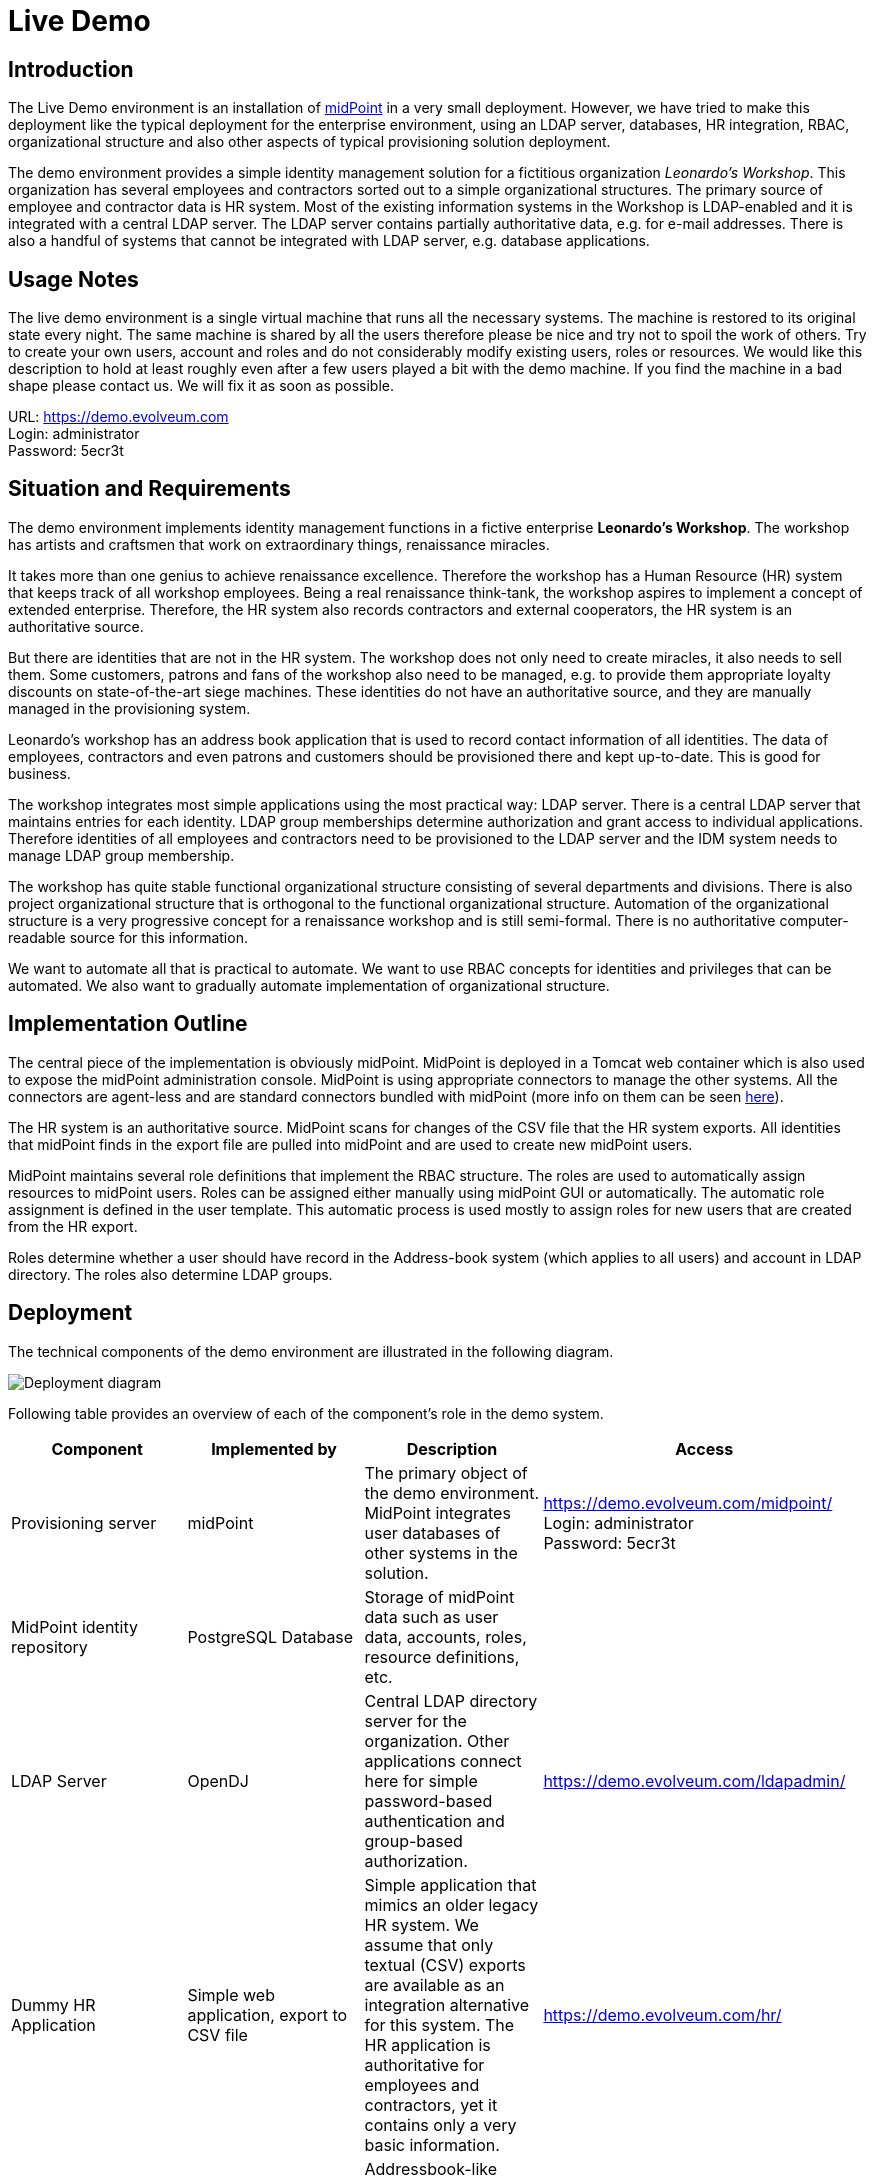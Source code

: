 = Live Demo
:page-wiki-name: Live Demo
:page-wiki-id: 7667745
:page-wiki-metadata-create-user: semancik
:page-wiki-metadata-create-date: 2013-02-19T17:37:31.548+01:00
:page-wiki-metadata-modify-user: semancik
:page-wiki-metadata-modify-date: 2020-12-11T17:54:10.158+01:00
:page-toc: top
:toclevels: 4

== Introduction

The Live Demo environment is an installation of link:https://evolveum.com/midpoint[midPoint] in a very small deployment.
However, we have tried to make this deployment like the typical deployment for the enterprise environment, using an LDAP server, databases, HR integration, RBAC, organizational structure and also other aspects of typical provisioning solution deployment.

The demo environment provides a simple identity management solution for a fictitious organization _Leonardo's Workshop_.
This organization has several employees and contractors sorted out to a simple organizational structures.
The primary source of employee and contractor data is HR system.
Most of the existing information systems in the Workshop is LDAP-enabled and it is integrated with a central LDAP server.
The LDAP server contains partially authoritative data, e.g. for e-mail addresses.
There is also a handful of systems that cannot be integrated with LDAP server, e.g. database applications.

== Usage Notes

The live demo environment is a single virtual machine that runs all the necessary systems.
The machine is restored to its original state every night.
The same machine is shared by all the users therefore please be nice and try not to spoil the work of others.
Try to create your own users, account and roles and do not considerably modify existing users, roles or resources.
We would like this description to hold at least roughly even after a few users played a bit with the demo machine.
If you find the machine in a bad shape please contact us.
We will fix it as soon as possible.

URL: link:https://demo.evolveum.com[https://demo.evolveum.com] +
Login: administrator +
Password: 5ecr3t

== Situation and Requirements

The demo environment implements identity management functions in a fictive enterprise *Leonardo's Workshop*. The workshop has artists and craftsmen that work on extraordinary things, renaissance miracles.

It takes more than one genius to achieve renaissance excellence.
Therefore the workshop has a Human Resource (HR) system that keeps track of all workshop employees.
Being a real renaissance think-tank, the workshop aspires to implement a concept of extended enterprise.
Therefore, the HR system also records contractors and external cooperators, the HR system is an authoritative source.

But there are identities that are not in the HR system.
The workshop does not only need to create miracles, it also needs to sell them.
Some customers, patrons and fans of the workshop also need to be managed, e.g. to provide them appropriate loyalty discounts on state-of-the-art siege machines.
These identities do not have an authoritative source, and they are manually managed in the provisioning system.

Leonardo's workshop has an address book application that is used to record contact information of all identities.
The data of employees, contractors and even patrons and customers should be provisioned there and kept up-to-date.
This is good for business.

The workshop integrates most simple applications using the most practical way: LDAP server.
There is a central LDAP server that maintains entries for each identity.
LDAP group memberships determine authorization and grant access to individual applications.
Therefore identities of all employees and contractors need to be provisioned to the LDAP server and the IDM system needs to manage LDAP group membership.

The workshop has quite stable functional organizational structure consisting of several departments and divisions.
There is also project organizational structure that is orthogonal to the functional organizational structure.
Automation of the organizational structure is a very progressive concept for a renaissance workshop and is still semi-formal.
There is no authoritative computer-readable source for this information.

We want to automate all that is practical to automate.
We want to use RBAC concepts for identities and privileges that can be automated.
We also want to gradually automate implementation of organizational structure.

== Implementation Outline

The central piece of the implementation is obviously midPoint.
MidPoint is deployed in a Tomcat web container which is also used to expose the midPoint administration console.
MidPoint is using appropriate connectors to manage the other systems.
All the connectors are agent-less and are standard connectors bundled with midPoint (more info on them can be seen xref:/connectors/connectors/[here]).

The HR system is an authoritative source.
MidPoint scans for changes of the CSV file that the HR system exports.
All identities that midPoint finds in the export file are pulled into midPoint and are used to create new midPoint users.

MidPoint maintains several role definitions that implement the RBAC structure.
The roles are used to automatically assign resources to midPoint users.
Roles can be assigned either manually using midPoint GUI or automatically.
The automatic role assignment is defined in the user template.
This automatic process is used mostly to assign roles for new users that are created from the HR export.

Roles determine whether a user should have record in the Address-book system (which applies to all users) and account in LDAP directory.
The roles also determine LDAP groups.

== Deployment

The technical components of the demo environment are illustrated in the following diagram.

image::deployment.png[Deployment diagram]

Following table provides an overview of each of the component's role in the demo system.

|===
| Component | Implemented by | Description | Access

| Provisioning server
| midPoint
| The primary object of the demo environment.
MidPoint integrates user databases of other systems in the solution.
| link:https://demo.evolveum.com/midpoint/[https://demo.evolveum.com/midpoint/] +
Login: administrator +
Password: 5ecr3t


| MidPoint identity repository
| PostgreSQL Database
| Storage of midPoint data such as user data, accounts, roles, resource definitions, etc.
|


| LDAP Server
| OpenDJ
| Central LDAP directory server for the organization.
Other applications connect here for simple password-based authentication and group-based authorization.
| link:https://demo.evolveum.com/ldapadmin/[https://demo.evolveum.com/ldapadmin/]


| Dummy HR Application
| Simple web application, export to CSV file
| Simple application that mimics an older legacy HR system.
We assume that only textual (CSV) exports are available as an integration alternative for this system.
The HR application is authoritative for employees and contractors, yet it contains only a very basic information.
| link:https://demo.evolveum.com/hr/[https://demo.evolveum.com/hr/]


| Dummy Addressbook Application
| Simple web application, table in PostgreSQL
| Addressbook-like database application that stores the data in PostgreSQL table.
We want all users in the system to be present in the address book and have a basic access there.
We want everybody to know the e-mail address and phone number of everybody else.
This helps cooperation in our renaissance workshop.
The application is not authoritative for anything.
It just reflects the information available from other sources.
| link:https://demo.evolveum.com/addressbook/[https://demo.evolveum.com/addressbook/] +
Username: leonardo +
Password: 5ecr3t


| Java Web Container
| Apache Tomcat
| Tomcat is a simple and lightweight Java web container that is used to host midPoint and some other small applications.
It provides Java environment for midPoint.
|


| Web Server
| Apache HTTP server
| Apache provides a configuration flexibility that tomcat does not have.
Apache acts as a reverse proxy for Tomcat which results in "publishing" midPoint on a public HTTP or HTTPS port.
It is also frequently used to unify several applications into the same URL namespace, limit access, secure with SSL, etc.
|


| Engineering library
| Apache HTTP server
| A fictive application that is supposed to hold a library of books available only to some users.
It is connected to LDAP server for authentication and basic authorization which is implemented using Apache HTTP server with LDAP modules.
The library is only accessing to the members of LDAP group `library`.
| link:https://demo.evolveum.com/library/[https://demo.evolveum.com/library/] +
Username: leonardo +
Password: 5ecr3t

|===

The demo configuration is available directly in the demo midPoint instance (menu Configuration / Repository Objects / All objects).
However, the most important files are also maintained in our source code repository from where they may also be downloaded (use git client or a regular web downloader):

link:https://github.com/Evolveum/midpoint-samples/tree/master/samples/demo[https://github.com/Evolveum/midpoint-samples/tree/master/samples/demo]

== Walkthrough

This section provides several simple scenarios that demonstrate basic midPoint features.
These scenarios are by no means comprehensive, quite the contrary.
They were chosen for simplicity.
Once you get the right feel about how midPoint works feel free to alternate the scenarios and experiment.

The scenarios focus on midPoint features and they provide only a very little information about the implementation.
The implementation details are described and explained in the next chapter.

[TIP]
.The demo environment is shared
====
Please keep in mind that the demo application is shared among many users.
Therefore please be nice to others.
This walkthrough will instruct you to create your own user.
Please do that and try to make vast majority of your experiments using this user.
Use something unique for username to avoid clashes with other users such as your name or name of your favorite character.
Please feel free to have a look around as wide and deep as you wish.
It may be especially helpful to have a look the pre-created users `leonardo`, `donatello`, `michelangelo and``raphael`. They have a description that describes their purpose in the demo.
But please do not modify the users, resources, roles and org.
units that you have not created yourself.

====

=== Login

. Login to midPoint console (link:https://demo.evolveum.com[https://demo.evolveum.com], login: administrator password: 5ecr3t)

=== Have a Look Around

. Navigate to the _Users / All users_ menu.
Look at users in midPoint.
Some of these were created in by the HR feed, others were created manually in IDM.

. Open user `leonardo`. You can see:.. User profile is listed on the _Basic_ tab.
These are attributes of the user that are stored in midPoint internal repository.

.. Next two tabs are dedicated to _Projections_ and _Assignments_. While these may seem to be the same there is a subtle difference: assignments define what user *should have*, projections describe what user currently *has*. The difference is crucial for handling inconsistencies, policy violations and various system failures.
(see xref:/midpoint/reference/roles-policies/assignment/assigning-vs-linking/[Assigning vs Linking] page for details).

.. Switch  to _Projections_ tab.
Click on any of user accounts to expand it.
You can see account attributes.
These are *not* stored in midPoint, they are freshly fetched from the resource.
You can edit and change user attributes (e.g. telephoneNumber) by filling an appropriate field and pressing button "Save" at the bottom of the page.

. Navigate to _Roles / All roles_ menu.
List of roles should appear.

. Navigate to the _Resources / All resources_ menu.
List of resource should appear.
These are the source and target system that midPoint connects to... Click on any of the resources.
Resource details should be displayed.

.. Click on `Test Connection` button.
This check whether the resource has a valid definition and that midPoint can connect to the resource.


. Look to the _Configuration_ section in menu.
This is used to modify midPoint configuration... Perhaps the most important part of configuration is _Repository Objects / All objects_ submenu.
This page is used to manipulate midPoint configuration and data in XML form.
Feel free to have a look around and open any object.
But do not change anything (yet).
This method of configuration is somewhat rough and needs some time to get used to and some skills.
But bear with us please.
We are gradually creating more convenient configuration pages to make midPoint configuration easier.

=== Create user in HR

. Create new user in the HR application and create new export file... Go to the dummy HR application by following URL link:https://demo.evolveum.com/hr[https://demo.evolveum.com/hr].

.. Click "Register user", fill out the details.
Choose "FTE" as employee type (you can try different types later).
Submit the form.

.. Click "Export users to CSV file" button (click this button every time some change is made).
This creates new export file in `/var/opt/hr/export.csv`.


. The export file should be picked up by midpoint in few seconds.
MidPoint determines that the HR "account" is new and that it should create new user.
The user appears in the list of users.
If opened the user is almost fully initialized.
However, the process the actions that took place behind the scenes are somehow complex:.. MidPoint detected a new account on HR resource.
MidPoint tries to match the new account to an existing user using xref:/midpoint/reference/synchronization/correlation-and-confirmation-expressions/[correlation expression].
It fails and therefore determines that the xref:/midpoint/reference/synchronization/situations/[situation] of the account is `unmatched`.

.. HR resource is configured as authoritative.
The configuration says that for each `unmatched` account a new midPoint user should be created (this is called "reaction"). Therefore midPoint tries to create a user.

.. MidPoint cannot create just any user.
The new user needs to be initialized with the data from the account that caused all this in the first place.
Therefore xref:/midpoint/reference/expressions/mappings/inbound-mapping/[inbound mappings] are used to initialize the new user.
This sets username, given name, family name and other user attributes.

.. xref:/midpoint/reference/expressions/object-template/[User template] processing takes place now.
User template is processed every time user is created or modified.
User template completes the user by computing full name from given name and family name.

.. xref:/midpoint/reference/expressions/object-template/[User template] also determines which roles to assign to the new user.
It does so by checking the value of `subtype` user property.
This in turn comes from the HR system and was synchronized to user using xref:/midpoint/reference/expressions/mappings/inbound-mapping/[inbound mapping] from the HR account.
This assigns a `Full Time Employee` or `Contractor` role to the user.
Automatically.

.. User is now fully initialized and it is created.

.. As the created user has role assignments the resources associated with the roles gets provisioned.
That will be explained later.

.. All of that happens automatically in less than a second.
This is the ordinary workflow mostly ensured via a careful configuration of midPoints resources.
More details how is it done you will find in _Implementation Details_ section (subsection _Resource Setup_) of this manual.


. Check that the new user has appropriate roles and accounts... The user should have _Full Time Employee_ role if you have chosen a `FTE` type in the HR application, and _HR Feed_ resource assigned.
Check that by opening user details and switching to _Assignments_ tab.

.. User has 3 projections (read this as accounts or user records) in resources_. _All are visible on _Projections_ tab.
Full_ Time Employee_ role gives him access to LDAP server and Address-book application.
_HR Feed_ resouce assignment ensures user's projection in _HR Feed_ resource (this assignment is somehow technical, but enables clear view of where the user is projected)

.. Check if a matching account was created in the Address-book application by accessing it at link:https://demo.evolveum.com/addressbook/[https://demo.evolveum.com/addressbook/]. You need the user's password to log into the Addressbook application; the users created from HR system have generated password, so you may postpone this until you change user's password (see below).

.. Check if the matching LDAP entry was really created for the user.
You may use LDAP administration web application that is accessible at link:https://demo.evolveum.com/ldapadmin/[https://demo.evolveum.com/ldapadmin/].

=== Change User Password

. Open the details of the user that you have created in the previous step (in midPoint).

. Navigate to _Password_ section at the bottom of the user _Basics_ tab.

. Click on a _Change_ button next to the password value field.
Additional fields will appear.

. Supply and confirm new value of the user password.
The password should contain only letters and  numbers, its length must  be  between 5 and 12 characters and must contain at least one and no more than five digits to pass through system.
See link:#passwords[password policy] section for more info.

. Click Save.
The password should be changed in midPoint and also for the accounts.
It means all accounts should have same password.
This is what happens:.. Usual user recomputation takes place (user template, inbound, roles, outbound).
But as only the password was changed then only the password is recomputed.

.. Both Address-book and LDAP resource has outbound mapping for password.
The mappings will be applied and the change of user password will be propagated to the resources.

.. Password for both LDAP and Addressbook accounts are changed.

.. If you want to keep distinct passwords among accounts, change them on accounts only (and do not in user).
A way of changing account password only is very similar.
Open users  account (e.g. on  Addresbook  resource).
Click on small _Show empty fields_ text in _Password_ section of the  account and fill the appropriate fields.
Click Save button.


. Check that the password was changed.. Try to access Addressbook application at link:https://demo.evolveum.com/addressbook/[https://demo.evolveum.com/addressbook/]. The password field is displayed in a cleartext for clarity.

.. Access the LDAP administration tool at link:http://demo.evolveum.com/ldapadmin/[http://demo.evolveum.com/ldapadmin/]. Find the account that belongs to your used.
The account details form has a _Check_ button next to the password field.
This can be used to check if the password was changed.

[TIP]
====
As soon as you insert new password for user in midPoint, the password in LDAP is overridden because midPoint is set as master for password attribute in LDAP.
*Do not forget to refresh php LDAP admin after any change.*
====

=== RBAC

. Navigate to the _Roles_ / All roles menu and examine the list of roles.
Their description should be helpful.

. The `Full Time Employee` and `Contractor` roles are assigned automatically using a user template.
The user that was created in the previous steps should have one of them already.
Therefore there will not be much fun with this user any more ...

. Create a new user without any account or role.
(E.g. via HR app and set EmpType to PTE - Part time employee)

. Open the user's detail.
Go to _Assigments_ tab and click on _Role_ button to filter just roles assigned to the  user.
The list should be empty.

. Assign one of the roles to the user by clicking on the _New Assignment_ button (green button just below the empty list).
Choose a role (e.g. `Full Time Employee` again), click _Add button. _Then click _Save_ button at  the  bottom.

. The role is now assigned.
All the accounts that the role specified should be provisioned automatically.
You can check that by opening a user and looking into _Projections_ section.
What you see there are account shadows (see xref:/midpoint/reference/resources/shadow/[here]). They persist even in case a resource is down.
Then you can verify on the resource, that an account exist there.
If you check LDAP server (link:https://demo.evolveum.com/ldapadmin/[https://demo.evolveum.com/ldapadmin/]), you may need press refresh button to see up to date changes.

. Go to _Assignments_ tab.
Unassign the role by clicking the checkbox next to the role name, clicking the _Unassign_ button (the minus icon) and then clicking _Save_.

. If user has no role all the accounts created by the role should be gone.

=== Governance

Following scenario demonstrates governance over the requests to assign _Patron_ role to users.
Requests are approved in the *workflow*.

. Navigate to _Request a role _menu in _Self service _section of the main menu.
_All roles view_ tab is opened.

. In _Requesting for_ field choose `michelangelo` as target user and add the_ Patron _role to your shopping cart.


. Go to the shopping cart.
Submit the request.

. Check that workflow task has been started on the background.
Navigate to _Cases / All cases_ menu in _Administration_ section.
Open the case named _Assigning role Patron to user michelangelo_ , to visualize whole approval workflow.
Switch to W_orkitems_ tab.
Here you can see actual approval stage (Manager).
It is first of two approval stages (1/2).


. Open the approval stage.
Click _Approve_ button to approve the request.

. Wait few seconds and open the case again.
You can see, that approval process moved to stage 2 - approval by Council of Patrons.
Switch to _Workitems_ tab.

. Open one of the workitems (approval by `francis` or by `borgia`) and approve it.

. After approving the final stage of the workflow, wait few moments and then visit `michelangelo` user profile to see that the Patron role has been assigned.

Even such marvelous organization like Leonardo's Workshop needs some extra security.
From time to time, auditors from respected Council of Patrons need to review all existing user-role assignments as experience shows that users tend to cumulate privileges over time.
The review process is started by midPoint feature called *Access Certification*.

. Navigate to Certification - Campaign definition menu and click the Create campaign button next to Certify user-role assignments campaign.

. After new campaign is created, click the Show campaign button.

. New campaign instance is created and to start the approval process, you need to to click the Start campaign button.

. Logout from midPoint and login under user borgia/5ecr3t - one of the campaign reviewers.

. Navigate to Certification menu and make your review decision. Keep in mind that revoking the role will lead to user loosing the role and possibly being deleted from the target system.

. Each campaign has predefined timeframe which can only be shorten manually by campaign administrator (by closing the stage).
Before the stage is closed, reviewers can still change their mind about their approval action.
Only the very last choice is accounted.

. Logout from midPoint and login as administrator.
You can review campaign in _Certifications / Campaigns_ menu_._

=== Create person in LDAP

When you create a person in LDAP, midPoint will soon realize such an action.
LDAP writes every change in its entries into the external change log (ECL).
ECL is LDAP subtree with base DN of cn=changelog.
MidPoint checks this subtree for changes permanently.
After a change is caught, the correlation rules from synchronization section of a resource configuration will take part (see link:#ldap-directory-server[LDAP directory server] section for more details).
The situation is recognized as unmatched and action addUser is invoked.
So a new midPoint user aligned with a default user template is effected.
According to schemaHandling section the name of a newly created midPoint user match the uid attribute of a LDAP person.

To create a new person navigate yourself into link:http://demo.evolveum.com/ldapadmin/[ldapadmin] application:

1. In ou=People branch select Create new entry here - click Default - select inetOrgPerson object class - Proceed

2. At least fill values (examples in brackets are not compulsory) cn (Testcn), sn (Testsn), givenName (Testgivenname) and User Name - uid (testuid).

3. At the top select RDN - User Name(uid) - at the bottom press Create Object - Commit

4. User uid=testuid should be created in ou=People branch and also in midpoint.

At the same time when a new midPoint user is created, an LDAP account that started this action is deleted.
This synchronization behavior is conditional and it depends on midPoint global settings.
It is assignmentPolicyEnforcement option that can be set in System Configuration object (choose Configuration from the midPoint menu bar and then System Configuration from the List objects).
More info on assignment policies is xref:/midpoint/reference/synchronization/projection-policy/[here].

Please, take into consideration that matter with change log checking is not so simple.
Your LDAP server has to be configured in proper way.
We usually use OpenDJ and you will find xref:/connectors/resources/ldap/opendj/#enabling-external-changelog[here] how to configure it for external change log availability.

=== Attribute synchronization

Midpoint is synchronizing attributes between user and the accounts.
Part of this was obvious when a user was created from the HR record.
Some user attributes were synchronized into midPoint.
This scenario demonstrates a slightly more complex synchronization.

. In midPoint, select a user that has an LDAP and Addressbook account.
Open user details.

. Click on the _Show empty fields_ link below the user properties.
Fill in the telephone number.
Click Save.

. The telephone number should be propagated to the LDAP and addressbook resource.
Check it directly within LDAP and addresbook.

. The propagation of a telephone number is bi-directional.
Try to change the telephone number directly in the LDAP directory (using link:https://demo.evolveum.com/ldapadmin/[https://demo.evolveum.com/ldapadmin/])

. After few seconds the change should be propagated to the user in midPoint.
Check that in a user details page.

. The change is also propagated to the Addressbook application.
Check that the telephone number was also changed.

*Do not forget to refresh LDAP after any change.*

=== Organizational Structure

. Have a look at organizational structure... Navigate to _Org. structure / Organization tree_.

.. Expand the individual nodes of functional organizational structure tree to have some idea about the divisions and section of Leonardo's Workshop.

.. Note that there are two types of organizational structure:*** Hierarchical _functional_ organizational structure named _Leonardo's Workshop_

*** Flat _project_ organizational structure named _Projects_


. Assign user to an organizational unit.. Navigate to _Users / All users_ menu and open user details.
Switch to the _Assignments _tab.

.. Click _New Assignment_ button (the green button below list of assignments).

.. In the new window switch to the _Org_ or _Org. tree view_ tab.

.. Select one or more organizational units to assign.
At this point it might be good to assign organizational unit `Department of Machines (F0200)` as this well demonstrates advanced features of organizational structure.
You can also define assignment relation (Default or Manager) at this point.
Click _Assign_.

.. The new organizational units should appear in _Assignments_ section and should be highlighted.
Click _Save_ to make the change permanent.


. Check the results of the assignments... All the assignments should be displayed on user details page.

.. If `Department of Machines` unit was assigned then the user should have LDAP resource even if it haven't got that one before.
The `Department of Machines` is both org.
unit and a role.
It assigns access to LDAP server for all members of the org.
unit.
In addition to that it also assigns membership in the `library` LDAP group.
You can check it when expanding user's LDAP account in midPoint.
Group `cn=library,ou=groups,dc=example,dc=com` should be listed  in the Associations section.

.. The LDAP entry is used to secure access to engineering library.
To access the library a valid LDAP account is needed.
The account also needs to be a member of LDAP group `library`. The `Department of Machines` assigns just that.
Therefore a user that is assigned to the `Department of Machines` org.
unit should have access to the Engineering Library at link:https://demo.evolveum.com/library/[https://demo.evolveum.com/library/]. You can login into library only when org.
unit F0200 was assigned to user.
Do not forget to insert correct password from midpoint user.

== Implementation Details

=== Schema Extension

MidPoint has quite a rich xref:/midpoint/architecture/archive/data-model/midpoint-common-schema/usertype/[user schema] with many attributes that are common for most IDM deployments.
This suits the needs of Leonardo's workshop quite well.
But there is one attribute that is not really common in IDM deployments: Artistic Name.
One option is to map this attribute to a suitable standard attribute such as `additionalName`. But that can clash with future extensions as additional name is more suitable to patronymic/matronymic and similar purposes.
Therefore the best option is to extend user schema.
It is quite easy.

User schema is extended by adding appropriate XSD file to the midPoint installation.
The schema extension is not stored in the database because it may influence the database schema and therefore may create a chicken-egg problem.
The schema extension file for the demo environment is very simple:

./opt/midpoint-home/schema/extension-electra.xsd
[source,xml]
----
<xsd:schema elementFormDefault="qualified"
            targetNamespace="http://prism.evolveum.com/xml/ns/demo/extension-electra"
            xmlns:tns="http://prism.evolveum.com/xml/ns/demo/extension-electra"
            xmlns:a="http://prism.evolveum.com/xml/ns/public/annotation-2"
            xmlns:c="http://midpoint.evolveum.com/xml/ns/public/common/common-2a"
            xmlns:xsd="http://www.w3.org/2001/XMLSchema">

    <xsd:complexType name="UserExtensionType">
        <xsd:annotation>
            <xsd:appinfo>
                <a:extension ref="c:UserType"/>
            </xsd:appinfo>
        </xsd:annotation>
        <xsd:sequence>
            <xsd:element name="artisticName" type="xsd:string" minOccurs="0" maxOccurs="1">
                <xsd:annotation>
                    <xsd:appinfo>
                        <a:indexed>true</a:indexed>
                        <a:displayName>Artistic Name</a:displayName>
                        <a:displayOrder>120</a:displayOrder>
                        <a:help>The name by which is the artist commonly known in the art community</a:help>
                    </xsd:appinfo>
                </xsd:annotation>
            </xsd:element>
            <xsd:element name="artMovement" type="xsd:string" minOccurs="0" maxOccurs="unbounded">
                <xsd:annotation>
                    <xsd:appinfo>
                        <a:indexed>true</a:indexed>
                        <a:displayName>Art Movement</a:displayName>
                        <a:displayOrder>130</a:displayOrder>
                        <a:help>A tendency or style in art with a specific common philosophy or goal, followed by a group of artists during a restricted period of time, (usually a few months, years or decades) or, at least, with the heyday of the movement defined within a number of years.</a:help>
                    </xsd:appinfo>
                </xsd:annotation>
            </xsd:element>
        </xsd:sequence>
    </xsd:complexType>
</xsd:schema>
----

This file is all it takes to extend the schema.
It extends user with two custom attributes:

|===
| Attribute | Display name | Type | Description

| `artisticName`
| Artistic Name
| string
| Optional, single-value


| `artMovement`
| Art Movement
| string
| Optional, multi-value

|===

Attribute name is the name by which midPoint knows the attribute.
It is used in xref:/midpoint/reference/expressions/introduction/[mappings] and configuration.
Display name is what midPoint will display in forms and reports.
Attribute type determines the type and range or attribute values.
The schema may also define attribute multiplicity, whether it is mandatory or optional, define order in which it will be displayed in forms, define a help text, etc.
Most of that is defined using XSD annotations and it is optional.

Defining the schema extension is all that midPoint needs to make full use of the attribute.
Once it is defined in the schema midPoint will display the attribute in the GUI and it will be displayed using suitable user field, checked for mandatory value, the attribute may be used in mappings, etc.
It will behave as if it always was a part of midPoint.
The small additional configuration is required only when these attributes are used in mappings.
Then you have to give configuration know in which namespace it should look for an attribute definition.
This is namespace introduced in field targetNamespace from a header of the extension xsd file.

=== Resource Setup

This section describes the setup of individual resources.
This page does not provide a complete configuration.
Only the relevant parts are shown for clarity.
The complete configuration can be examined directly in the demo midPoint.
Just go to the _Repository objects / All objects_ and select `Resource` object type.


==== Dummy HR Application

[cols="h,1"]
|===
| Type | CSV File

| File name
| `/var/opt/hr/export.csv`


| Configuration
| Authoritative source


| Synchronization
| LiveSync


|===

The resource is reading export files from the dummy HR application.
The resource is configured in a one-way fashion.
MidPoint reads the data from the file but does not write to the file.

First part of the resource definition defines the type of connector to use for this resource:

.HR resource connector reference
[source,xml]
----
<connectorRef oid="107d5d13-267e-410f-9721-fb34dbe94b97" type="ConnectorType"/>
----

This resource definition item is an object reference.
It points to an object with xref:/midpoint/devel/prism/concepts/object-identifier/[OID] `107d5d13-267e-410f-9721-fb34dbe94b97`.
This object defines the connector that will be used - CSV Connector v2.3. You can find its definition in _Repository objects_.

The next resource definition section provides configuration of the connector:

[source,xml]
----
<connectorConfiguration xmlns:icfc="http://midpoint.evolveum.com/xml/ns/public/connector/icf-1/connector-schema-3">
    <icfc:configurationProperties xmlns:gen658="http://midpoint.evolveum.com/xml/ns/public/connector/icf-1/bundle/com.evolveum.polygon.connector-csv/com.evolveum.polygon.connector.csv.CsvConnector">
        <gen658:multivalueDelimiter>;</gen658:multivalueDelimiter>
        <gen658:fieldDelimiter>,</gen658:fieldDelimiter>
        <gen658:filePath>/var/opt/hr/export.csv</gen658:filePath>
        <gen658:encoding>utf-8</gen658:encoding>
        <gen658:nameAttribute>empnum</gen658:nameAttribute>
        <gen658:uniqueAttribute>empnum</gen658:uniqueAttribute>
    </icfc:configurationProperties>
</connectorConfiguration>
----

This object describes the actual connector configuration.
In this case it is xref:/connectors/connectors/com.evolveum.polygon.connector.csv.CsvConnector/[CSV connector] from the ConnId framework.
See xref:/midpoint/reference/schema/data-model-essentials/[Basic Data Model] page for more details.

Every connector has its own configuration properties and therefore this section will be different for each resource type.
This is configuration for the CSV connector that is used by the HR resource.
The most important configuration item is perhaps the `filePath` property that specifies the path to the CSV file.
The other properties define specifics about the format of the CSV file.
The `uniqueAttribute` attribute item is also quite important.
It specifies which of the CSV file columns will be used as primary identifier.

The HR export CSV File has the following columns:

|===
| Column | Description

| `empnum`
| Employee number.
This is configured as the primary identifier.


| `firstname`
| First name


| `lastname`
| Last name


| `artname`
| Artistic name


| `emptype`
| Employee Type.
It is an enumeration of `PTE`, `FTE`, `CONTRACTOR` and `RETIRED`


|===

MidPoint needs schema for account attributes for the resource to be fully operational.
It means that midPoint needs to know names and types of the account attribute, because this may be different for every resource.
The CSV connector is intelligent enough that it can determine names and types of account attributes from the CSV file header.
MidPoint is happy to use this connector capability to make an administrator's life easier and automatically generate the schema.
This happens on the first use of the resource, which is typically the click on `Test Connection` button.
At that time midPoint initializes the connector, uses it to fetch schema from the resource (in this case by parsing the file header) and then generates the following XML fragment (simplified):

.HR Resource schema (simplified)
[source,xml]
----
<xsd:schema targetNamespace="http://midpoint.evolveum.com/xml/ns/public/resource/instance-3">
    ...
    <xsd:complexType name="AccountObjectClass">
        <xsd:sequence>
            <xsd:element name="empnum" type="xsd:string"/>
            <xsd:element minOccurs="0" name="firstname" type="xsd:string"/>
            <xsd:element minOccurs="0" name="lastname" type="xsd:string"/>
            <xsd:element minOccurs="0" name="artname" type="xsd:string"/>
            <xsd:element minOccurs="0" name="emptype" type="xsd:string"/>
        </xsd:sequence>
    </xsd:complexType>
</xsd:schema>
----

The schema is cached by midPoint and reused whenever possible.
This makes midPoint efficient.
The schema is also used to display account attributes in the GUI.
Therefore midPoint does not require any additional manual configuration to correctly display accounts and other resource objects.
The schema is in standard link:http://www.w3.org/standards/xml/schema[XML Schema Definition (XSD)] format.
That's almost all you need to know about schema, just keep in mind that it is usually *generated* and you do not need to create or edit it.
You can check generated schema clicking through the path Repository objects / All objects - Resource (from List objects)- resource of your choice (from a resource list on the right pane).
The resource definition in provided in form of xml object that you can view in xml-editor.
Simply search it for schema section.

The most important and also the most complex part of the resource definition is xref:/midpoint/reference/resources/resource-configuration/schema-handling/[schema handling].
While resource schema defines what resource *can* do, schema handling part defines how administrator *wants* it to behave.
While schema is usually generated, schema handling needs to be configured by the administrator.
Schema handling is optional.
The resource will usually work well without any schema handling.
But schema handling is a powerful tool to automate management of accounts and other resource objects.
Therefore at least some simple schema handling specification is usually present for each resource.

Schema handling contain mostly definition of account types.
Account type definition contains specification of individual account attributes.
Each attribute specification can override or supplement definition of the attribute that is given by the schema.
But the most important part that also usually takes most of the schema handling definition are mappings.

Mappings define how attribute values flow between midPoint and resources.
Mappings can be specified for each attribute in two directions:

|===
| Direction | Source | | Target
| inbound
| Resource (account)
| ->
| midPoint (user)


| outbound
| midPoint (user)
| ->
| Resource (account)


|===

The HR Resource is an authoritative source.
The data are fetched from it but they are not provisioned to it.
Therefore HR resource has only _inbound_ mappings.
Following table summarizes mapping configuration:

|===
| Columns | Target

| `empnum`
| $focus/employeeNumber


| `firstname`
| $focus/givenName


| `lastname`
| $focus/familyName


| `artname`
| $focus/extension/artisticName, $focus/nickName (weak), $focus/name (weak, script)


| `emptype`
| $focus/subtype


|===

Mappings are very flexible.
There are options for specifying fixed values, point to other attributes using path or even using script expressions.
Mappings are the brain of all synchronization functions, they are used in RBAC and user templates, they are everywhere.
They are also intelligent.
Mappings are not only aware of the source values, but they also know how the source values are changed and can efficiently reflect that change to the target values.
Therefore maintaining the xref:/midpoint/reference/concepts/relativity/[relative change model] through the entire midPoint system.

Following slightly simplified code snippet illustrates inbound mapping for the `firstname` account attribute.
It is mapped to the `givenName` user attribute.

.Schema Handling for the firstname attribute
[source,xml]
----
<schemaHandling>
    <objectType>
        <intent>default</intent>
        <displayName>Default Account</displayName>
        ...
        <attribute>
            <c:ref>ri:firstname</c:ref>
            <displayName>First Name</displayName>
            <description>Definition of Firstname attribute handling.</description>
            <inbound>
                <target>
                    <c:path>$focus/givenName</c:path>
                </target>
            </inbound>
        </attribute>
        ...
    </objectType>
</schemaHandling>
----

There are two types of mappings that are slightly different than all the others: credentials mapping and activation mapping.
Activation mapping defines how account activation mapping is propagated.
Simply speaking this influences how disabling a user affects the accounts (or vice versa).
This mapping is used in even if the HR resource has no concept of user activation.
We use it to disable user in midPoint if the account is marked as RETIRED in HR resource.
We're doing this by configuring this simple mapping:

.Activation mapping for HR resource
[source,xml]
----
<schemaHandling>
    <accountType>
        ...
        <activation>
            <administrativeStatus>
                <inbound/>
            </administrativeStatus>
        </activation>
        ...
    </accountType>
</schemaHandling>
----

and by configuring the _activation_ capability in the `configured` section.
This capability tells about enable/disable activation flag:

.HR resource capabilities section
[source,xml]
----
<capabilities>
    <configured ...>
        <!-- This section is manually configured -->
        <cap:activation>
            <cap:status>
                <cap:attribute>ri:emptype</cap:attribute>
                <cap:enableValue>FTE</cap:enableValue>
                <cap:enableValue>PTE</cap:enableValue>
                <cap:enableValue>CONTRACTOR</cap:enableValue>
                <cap:disableValue>RETIRED</cap:disableValue>
                <cap:ignoreAttribute>false</cap:ignoreAttribute>
            </cap:status>
        </cap:activation>
    </configured>
</capabilities>
----

The `<cap:ignoreAttribute>` deservers a few more words.
If this definition is set to `true` or missing, the emptype attribute would not be imported to focus object while synchronization of the user - no matter what schema handling rules define.
If you change this attribute, you need also refresh the schema of the resource.

The credentials mapping determines how passwords (and other credential types in the future) are synchronized between accounts and users.
Even though the HR resource does not support passwords we still need this mapping.
As HR resource is an authoritative source it is triggering creation of new users.
And we want to set passwords for new users.
There is perhaps no option other than to generate random passwords for the users.
To do this we are using a kind of a trick: we have mapping that takes nothing as an input and sets user password as an output.
It is using a `generate` expression that creates a random value.
It has to be _inbound_ mapping so it will take place at the right moment (when new user is initialized from the account).
It simply looks like this:

.Credentials mapping for the HR resource
[source,xml]
----
<schemaHandling>
    <objectType>
        ...
        <credentials>
            <password>
                <inbound>
                    <strength>weak</strength>
                    <expression>
                        <generate/>
                    </expression>
                </inbound>
            </password>
        </credentials>
    </objectType>
</schemaHandling>
----

The mapping is marked as _weak_ which means it will not overwrite a password that user already might have.
There is no realistic chance that user would have a password during create operation from HR resource therefore this has no special effect for new user creation.
But this mapping will be also applied during modify operations when the HR record is updated.
And we don't want to re-generate user password at that time but rather keep the one user already has.
The _weak_ setting will do exactly that.

When it comes to passwords they usually must comply to some kind of password policy.
Therefore generating just any random value won't do.
MidPoint takes password policies into consideration when generating passwords.
In this specific case midPoint knows that it generates user password.
It also knows what policy applies to that password.
In this case it is a system-wide default password policy specified in global System Configuration object.
Therefore midPoint automatically generates a password that complies with that policy.

There is a xref:/midpoint/reference/synchronization/introduction/[synchronization] active for the HR resource.
It is a live synchronization which means that changes are detected in almost real time.
MidPoint checks for changes every few seconds.
The task that does the checking is named `HR Feed Live Sync` and can be seen in the Server Tasks menu in the administration console.

When the live sync task detects a change, midPoint determines what to do with it.
The HR resource is configured as an authoritative source.
It means that midPoint will create user when a new record is found and it will update the user when a record is updated.
This is defined in the `synchronization` section of resource configuration.

The first part of the synchronization section is xref:/midpoint/reference/synchronization/correlation-and-confirmation-expressions/[correlation expression]. This expression is used to match HR records to midPoint users.
It looks like this:

.HR resource correlation expression
[source,xml]
----
<synchronization>
    <objectSynchronization>
        <enabled>true</enabled>
         <correlation>
            <q:equal>
                <q:path>employeeNumber</q:path>
                <expression>
                    <path>$projection/attributes/ri:empnum</path>
                </expression>
            </q:equal>
        </correlation>
        ....
    </objectSynchronization>
</synchronization>
----

Correlation expression is used when midPoint detects account that does not belong to any specific user.
It is used to determine potential account owner.
The correlation expression is a xref:/midpoint/reference/concepts/query/xml-query-language/[search query] that is spiced up by a simple xref:/midpoint/reference/expressions/expressions/[expression]. The expression takes the value of ICF name attribute from the account, it will use that value to create a search query and then the query is executed over all the known users.
In this case ICF name contains the primary identifier of HR record which is an employee number.
Therefore the correlation expression is set to look up this value in the `employeeNumber` user attribute.

The number of the results of the search together with the fact whether the account was linked before determine account xref:/midpoint/reference/synchronization/situations/[synchronization situation]. MidPoint can be configured to react to some or all of the situations.
The reactions are defined in the next part of the synchronization section: +

.HR resource synchronization reactions
[source,xml]
----
<synchronization>
    <objectSynchronization>
        <enabled>true</enabled>
        ...
        <reaction>
            <situation>linked</situation>
            <synchronize>true</synchronize>
        </reaction>
        <reaction>
            <situation>deleted</situation>
            <action>
                <handlerUri>http://midpoint.evolveum.com/xml/ns/public/model/action-3#deleteFocus</handlerUri>
            </action>
        </reaction>
        <reaction>
            <situation>unlinked</situation>
            <action>
                <handlerUri>http://midpoint.evolveum.com/xml/ns/public/model/action-3#link</handlerUri>
            </action>
        </reaction>
        <reaction>
            <situation>unmatched</situation>
            <action>
                <handlerUri>http://midpoint.evolveum.com/xml/ns/public/model/action-3#addFocus</handlerUri>
            </action>
        </reaction>
    </objectSynchronization>
</synchronization>
----

As the HR resource is authoritative it has the reactions set up in such a way that the users follows the HR records.
Following table summarizes the setup:

|===
| Situation | Situation description | Action | Action description

| `linked`
| There is already a user associated with the account for which a change was detected
| `synchronize`
| Synchronize HR data modifications to the appropriate (linked) user


| `deleted`
| The HR account that the user had before was deleted right now
| `deleteFocus`
| Delete the midPoint user that was associated with this HR record


| `unlinked`
| There is this HR record which is most likely a new one.
We have used a correlation expression and we have found an existing user that matches to this HR record.
The HR record and the user match, but they are not linked.
| `link`
| Create the missing link


| `unmatched`
| There is this HR record which is most likely a new one.
We have used a correlation expression and we have found no matching user.
| `addFocus`
| New user will be created based on the data from the HR record.
It will also be linked to the HR record.

|===

==== LDAP Directory Server

[cols="h,1"]
|===
| Directory server | OpenDJ (locahost, port 1389)

| Root suffix
| `dc=example,dc=com`


| Configuration
| Target, Partial source


| Synchronization
| LiveSync


| Management URL
| link:https://demo.evolveum.com/ldapadmin/[https://demo.evolveum.com/ldapadmin/]

|===

LDAP Directory Server resource is meant as a general-purpose central directory server for Leonardo's workshop.
It is much easier to integrate simple applications to LDAP than to use provisioning (see xref:/iam/enterprise-iam/[Enterprise Identity Management]).

The LDAP directory server is implemented by using OpenDJ directory server.
In this case the LDAP tree is very simple and it is using standard objectclasses.
There is no custom schema extension installed on the server.

|===
| Suffix | RDN | Objectclass | Naming attribute | Description

| `dc=example,dc=com`
| `ou=People`
| `inetOrgPerson`
| `uid`
| Subtree for accounts.
Managed by midPoint


| `dc=example,dc=com`
| `ou=Groups`
| `groupOfUniqueNames`
| `cn`
| Subtree for groups.
Managed manually, midPoint manages group membership


| `dc=example,dc=com`
| `ou=Administrators`
| `inetOrgPerson`
| `uid`
| Subtree for special-purpose privileged accounts

|===

MidPoint connects to the server simply by using LDAP protocol.
It uses a special-purpose account `uid=idm,ou=Administrators,dc=example,dc=com`. Appropriate ACIs are configured for this account to allow midPoint read and write as needed.

The contents of the LDAP server can be inspected and modified using LDAP administration web application that is available at link:https://demo.evolveum.com/ldapadmin/[https://demo.evolveum.com/ldapadmin/]. This is a simple administration tool for LDAP servers.
When creating an account please select the `Generic: Account (inetOrgPerson)` template.
Please do not forget to fill in the `uid` attribute.
Although this attribute is optional in LDAP the midPoint configuration in the demo environment is using it.

The resource is using ConnId LDAP Connector and therefore first part of configuration points to that connector (see HR resource definition above for an explanation).
The configuration section of resource definition defines parameters that are needed to connect to the server and also parameters that describe the directory tree structure.
Password is encrypted.
Its clear text value is secret.

.LDAP resource configuration section
[source,xml]
----
<connectorRef oid="62bb8d6b-e051-4bea-8161-b50cdfd50706" relation="org:default" type="c:ConnectorType"/>
<connectorConfiguration xmlns:icfc="http://midpoint.evolveum.com/xml/ns/public/connector/icf-1/connector-schema-3">
    <icfc:resultsHandlerConfiguration>
        <icfc:enableNormalizingResultsHandler>false</icfc:enableNormalizingResultsHandler>
        <icfc:enableFilteredResultsHandler>false</icfc:enableFilteredResultsHandler>
        <icfc:filteredResultsHandlerInValidationMode>false</icfc:filteredResultsHandlerInValidationMode>
        <icfc:enableAttributesToGetSearchResultsHandler>false</icfc:enableAttributesToGetSearchResultsHandler>
    </icfc:resultsHandlerConfiguration>
    <icfc:configurationProperties xmlns:gen249="http://midpoint.evolveum.com/xml/ns/public/connector/icf-1/bundle/com.evolveum.polygon.connector-ldap/com.evolveum.polygon.connector.ldap.LdapConnector">
        <gen249:host>localhost</gen249:host>
        <gen249:port>389</gen249:port>
        <gen249:bindDn>cn=idm,ou=Administrators,dc=example,dc=com</gen249:bindDn>
        <gen249:bindPassword>
           <t:encryptedData>
                <t:encryptionMethod>
                    <t:algorithm>http://www.w3.org/2001/04/xmlenc#aes128-cbc</t:algorithm>
                </t:encryptionMethod>
                <t:keyInfo>
                    <t:keyName>4HXeUejV93Vd3JuIZz7sbs5bVko=</t:keyName>
                </t:keyInfo>
                <t:cipherData>
                    <t:cipherValue>eN0ihOdTh1j4FqgSLYJ6YqozYHMbbJfkjdY9RQSY4dg=</t:cipherValue>
                </t:cipherData>
            </t:encryptedData>
        </gen249:bindPassword>
        <gen249:baseContext>dc=example,dc=com</gen249:baseContext>
        <gen249:pagingStrategy>auto</gen249:pagingStrategy>
        <gen249:vlvSortAttribute>uid,cn,ou,dc</gen249:vlvSortAttribute>
        <gen249:vlvSortOrderingRule>2.5.13.3</gen249:vlvSortOrderingRule>
        <gen249:operationalAttributes>memberOf</gen249:operationalAttributes>
        <gen249:operationalAttributes>createTimestamp</gen249:operationalAttributes>
    </icfc:configurationProperties>
</connectorConfiguration>
----

The next part of resource definition is resource schema.
Similarly to other resources the schema is generated.
But unlike most resources the LDAP schema is huge and only a very small fraction of it is really used.
Although midPoint can deal with the full schema there may be some inconveniences associated with that.
Therefore the schema was manually trimmed after it was generated to maintain readability.
The schema was also manually enriched to support LDAP groups (see below).

LDAP server is both target and a source for midPoint.
MidPoint provisions accounts to LDAP using roles.
MidPoint also create users when a new LDAP user is found.
Therefore LDAP directory is both a provisioning target and an authoritative source.
LDAP directory is also authoritative for some user attributes and management of yet another user attributes is split done jointly by LDAP and midPoint.
This is quite a tricky setup but it works surprisingly well because of midPoint's xref:/midpoint/reference/concepts/relativity/[relative change model]. Let's explain that bit by bit.

First part is defined in the schema handling section.
It contains mappings that define how attribute move from LDAP to midPoint (inbound) and also the other way around (outbound).
Just to remind which is which the following table summarizes it:

|===
| Direction | Source | | Target

| inbound
| Resource (account)
| ->
| midPoint (user)


| outbound
| midPoint (user)
| ->
| Resource (account)


|===

The individual mappings in the LDAP resource are still quite simple but there is a lot of them.
Following table provides summary:

|===
| LDAP attribute | Inbound mapping (target) | Outbound mapping (source) | Description

| `dn`
|  +

| $focus/name (script)
| Distinguished name constructed using Groovy script


| `entryUUID`
|  +

|  +

| Attribute just read, not synchronized


| `cn`
| $focus/fullName (weak)
| $focus/fullName
| Synchronized both ways, authoritative in midPoint


| `givenName`
| $focus/givenName (weak)
| $focus/givenName
| Synchronized both ways, authoritative in midPoint


| `sn`
| $focus/familyName (weak)
| $focus/familyName
| Synchronized both ways, authoritative in midPoint


| `uid`
| $focus/name (weak)
| $focus/name (weak)
| Only provides  default value to the  attribute - both ways


| `description`
|  +

| $focus/description (weak)
| Only provides default value of the attribute - from midpoint


| `l`
| $focus/locality
|  +

| Synchronized only from LDAP to midPoint


| `telephoneNumber`
| $focus/telephoneNumber
| $focus/telephoneNumber
| Synchronized both ways, both authoritative


| `employeeNumber`
| $focus/employeeNumber (weak)
| $focus/employeeNumber (strong)
| Synchronized both ways, authoritative in midPoint


| `employeeType`
| $focus/subtype (weak)
| $focus/subtype (strong)
| Synchronized both ways, authoritative in midPoint


|===

Most mappings go outbound: from midPoint to LDAP.
But some of the mappings are bi-directional.
Good example is mapping of `telephoneNumber` attribute.
This propagates the change both ways: if the telephone number changes in midPoint it will be propagated to LDAP.
And if telephone number changes in LDAP, it is propagated to midPoint.
MidPoint will make sure that the change will not echo back and will avoid the loops as much as possible.
The mechanism of xref:/midpoint/reference/concepts/relativity/[relative changes] also helps in transparently merging values of multi-value attributes.

One of the most interesting mappings is the mapping of `dn` attribute which represents LDAP distinguished name (DN).
DN is a structured attribute and it needs to be constructed using an expression.
In this case a Groovy script expression is used.
The expression simply concatenates several strings to create DN.

.Mapping for LDAP distinguished name
[source,xml]
----
<attribute>
    <c:ref>ri:dn</c:ref>
    <displayName>Distinguished Name</displayName>
    <limitations>
        <minOccurs>0</minOccurs>
    </limitations>
    <outbound>
        <source>
            <c:path>$focus/name</c:path>
        </source>
        <expression>
            <script>
                <code>'uid=' + name + ',ou=people,dc=example,dc=com'</code>
            </script>
        </expression>
    </outbound>
</attribute>
----

The second part of the semi-authoritative setting of the resource is defined in the synchronization section. +

.LDAP resource synchronization section (part)
[source,xml]
----
<synchronization>
    <objectSynchronization>
        <name>sync account</name>
        <objectClass>ri:inetOrgPerson</objectClass>
        <kind>account</kind>
        <intent>default</intent>
        <enabled>true</enabled>
        <correlation>
            <q:equal>
                <q:path>name</q:path>
                <expression>
                    <path>$projection/attributes/ri:uid</path>
                </expression>
            </q:equal>
            ...
        </correlation>
        <reaction>
            <situation>linked</situation>
            <synchronize>true</synchronize>
        </reaction>
        <reaction>
            <situation>deleted</situation>
            <action>
                <handlerUri>http://midpoint.evolveum.com/xml/ns/public/model/action-3#unlink</handlerUri>
            </action>
        </reaction>
        <reaction>
            <situation>unlinked</situation>
            <action>
                <handlerUri>http://midpoint.evolveum.com/xml/ns/public/model/action-3#link</handlerUri>
            </action>
        </reaction>
        <reaction>
            <situation>unmatched</situation>
            <action>
            <handlerUri>http://midpoint.evolveum.com/xml/ns/public/model/action-3#addUser</handlerUri>
            </action>
        </reaction>
    </objectSynchronization>
    ...
</synchronization>
----

The correlation expression simple matches `uid` account (projection) attribute to the user property `name`. Reactions are set in a way that is very alike to the one used in the HR resource.
The only difference is perhaps the reaction to `deleted` situation which usually happens when LDAP account is deleted.
The LDAP resource reaction is set up to keep the midPoint user but only unlink the deleted account.

The reaction settings means that LDAP user will normally follow the midPoint user.
However, if a new LDAP account is found that cannot be matched to any existing midPoint user then such user will be created.

==== Addressbook

[cols="h,1"]
|===
| Type | Database table, PostgreSQL database (locahost)

| Database server
| localhost, port 5432


| Database name
| addressbook


| Table name
| people


| Configuration
| Target


| Synchronization
| none


|===

Addressbook is a simple database application that is used to gather and display contact information about all identities in the system.
Its role in the demo environment is to demonstrate a pure, one-way provisioning target.
The addressbook is not a source for any single information.

Addressbook application also demonstrates integration of typical legacy application: There is an application that existed in the Leonardo's workshop for such a long time that nobody even remembers when exactly it was originally deployed.
There is nobody to maintain that application and nobody even wants to.
It works, people are using it and we need to connect it to the IDM system in the simplest possible way.

The addressbook application stores its data in a simple relational table.
MidPoint is using DBTable connector to read and modify that table directly.
This requires no modification to the existing application.
And as the table is simple the connector is very easy to set up as well.

The table structure:

|===
| Columns | Type | Constraint | Description

| username
| VARCHAR(64)
| PRIMARY KEY
| Primary identifier (ICF NAME and also UID)


| first_name
| VARCHAR(100)
|  +

|  +



| last_name
| VARCHAR(100)
| NOT NULL
|  +



| tel_number
| VARCHAR(32)
|  +

|  +



| fax_number
| VARCHAR(32)
|  +

|  +



| office_id
| VARCHAR(32)
|  +

|  +



| floor
| INTEGER
|  +

|  +



| street_address
| VARCHAR(100)
|  +

|  +



| city
| VARCHAR(100)
|  +

|  +



| country
| VARCHAR(100)
|  +

|  +



| postal_code
| VARCHAR(16)
|  +

|  +



| validity
| BOOLEAN
|  +

| Activation column.
Defines whether account is enabled or disabled.


| created
| TIMESTAMP
|  +

|  +



| modified
| TIMESTAMP
|  +

|  +



| password
| VARCHAR(64)
|  +

| Password column.
Store in cleartext for simplicity and visibility.


|===

The resource configuration is as follows:

.Addressbook resource configuration
[source,xml]
----
<connectorConfiguration>
        <icfc:configurationProperties>
            <icscdbtable:port>5432</icscdbtable:port>
            <icscdbtable:host>localhost</icscdbtable:host>
            <icscdbtable:user>addressbook</icscdbtable:user>
            <icscdbtable:password><clearValue>secret</clearValue></icscdbtable:password>
            <icscdbtable:database>addressbook</icscdbtable:database>
            <icscdbtable:table>people</icscdbtable:table>
            <icscdbtable:keyColumn>username</icscdbtable:keyColumn>
            <icscdbtable:passwordColumn>password</icscdbtable:passwordColumn>
            <icscdbtable:jdbcDriver>org.postgresql.Driver</icscdbtable:jdbcDriver>
            <icscdbtable:jdbcUrlTemplate>jdbc:postgresql://%h:%p/%d</icscdbtable:jdbcUrlTemplate>
            <icscdbtable:enableEmptyString>false</icscdbtable:enableEmptyString>
            <icscdbtable:rethrowAllSQLExceptions>true</icscdbtable:rethrowAllSQLExceptions>
            <icscdbtable:nativeTimestamps>true</icscdbtable:nativeTimestamps>
        </icfc:configurationProperties>
    </connectorConfiguration>
----

The DBTable connector is using JDBC layer to connect to relational databases.
Therefore it needs specification of the JDBC driver to use and the database URL.
It also needs username and password that midPoint will use to authenticate to the database.
The connector can support almost arbitrary database table format but it needs to know some basic data.
It needs to know which column is the primary identifier and it also usually needs to know what column stores user password.
These two data units are handled specially in xref:/connectors/connid/1.x/openicf/[ICF framework] therefore they need to be explicitly configured.
Usually connector can discover the rest of the database schema and use it to generate resource schema.

|===
| DB column | Outbound mapping (source)

| `icfs:name` (originally `username` column)
| $focus/name


| `first_name`
| $focus/givenName


| `lastname`
| $focus/familyName


| `tel_number`
| $focus/telephoneNumber


| `city`
| $focus/locality


|===

Credentials and activation is also mapped directly from the user to the addressbook account.

Account activation is simulated by setting  value of` validity` DB column to `true` or `false`.

[source,xml]
----
<capabilities>
    <configured>
        <cap:activation>
            <cap:status>
                <cap:attribute>ri:validity</cap:attribute>
                <cap:enableValue>true</cap:enableValue>
                <cap:disableValue>false</cap:disableValue>
                <cap:disableValue/>
            </cap:status>
        </cap:activation>
    </configured>
</capabilities>
----

There is no synchronization setting for the Addressbook resource.
There is also no synchronization task.

=== User Template

Simply speaking xref:/midpoint/reference/expressions/object-template/[Object Template] is set of mappings that are applied any time user is created or modified.
The purpose of user template is to keep user consistent and to process any instructions for user management automation.
This is exactly the reason why user template is used in the demo environment.

The template alone can be accessed through clicking the path Configuration-Repository objects-User template (from objects list) . The first mapping in user template provides an initial value for user `fullName` property consistent.
It simply does it by concatenating users `givenName` and `familyName` with a space:

.User template fullName mapping
[source,xml]
----
<mapping>
        <strength>weak</strength>
        <source>
            <path>$user/givenName</path>
        </source>
        <source>
            <path>$user/familyName</path>
        </source>
        <expression>
            <script>
                <code>(givenName == null ? '' : givenName) + ' ' + (familyName == null ? '' : familyName)</code>
            </script>
        </expression>
        <target>
            <path>fullName</path>
        </target>
    </mapping>
----

The mapping is _weak_ therefore it will be applied only if `fullName` has no value.
Even though this mapping is considered every time the user is created or modified, it will most likely be applied only when a user is created and fullName is not filled in.
If the mapping will be switched to _normal_ or _strong_ strength then it will be applied every time and it will force `fullName` consistency.

Next there are few quite similar mappings in the user template.
The purpose of these mappings is to automatically assign account or roles.
These form a basic automation logic for the demo environment.
One of the mappings is illustrated below:

.Mapping for automatic role assignment
[source,xml]
----
<mapping>
        <source>
            <path>subtype</path>
        </source>
        <expression>
            <value>
                <assignment>
                    <targetRef oid="abf3884a-7778-11e2-abb7-001e8c717e5b" type="c:RoleType"/>
                </assignment>
            </value>
        </expression>
        <target>
            <path>assignment</path>
        </target>
        <condition>
            <script>
                <code>subtype == 'FTE'</code>
            </script>
        </condition>
    </mapping>
----

This mapping reacts to the value of `subtype` user property.
If there is an `FTE` value in the `subtype` property then the mapping will be activated and it will add the specified assignment to the user.
The assignments point to the role identified by xref:/midpoint/devel/prism/concepts/object-identifier/[oid]`abf3884a-7778-11e2-abb7-001e8c717e5b` which is an `Full Time Employee` role.
Therefore this simple mapping will make sure that uses that have `FTE` user type are automatically assigned to the `Full Time Employee` role.

=== RBAC implementation

The RBAC structure in the demo environment is very simple.
The basic structure of main roles is summarized in the following table.

|===
| Role | Resource |  |

| Full Time Employee
|
|
|

|
| Addressbook
| `office_id`
| `Employee`


|
| LDAP
| `ldapGroups`
| `cn=employees,ou=Groups,dc=example,dc=com`


| Contractor
|
|
|

|
| Addressbook
| `office_id`
| `Contractor`


| Patron
|
|
|
|

| Addressboook
| `office_id`
| `Patron`


|===

Each role assigns one or more resources.
It means that if a role is assigned to the user midPoint will make sure that the user has accounts on the resource specified by the role.
The role may also specify value for account attributes.
The value specification used in the demo environment is very simple and the roles use only static (literal) values.
But the value assignment in a role is essentially a xref:/midpoint/reference/expressions/mappings/[mapping] therefore the roles may use a full range of options available to the mappings.
Please have a look at the examples of outbound mappings above to have some idea about how broad the possibilities are.

Although the demo illustrates only a simple flat RBAC structure midPoint has much richer possibilities.
The roles may also be hierarchical which means that the roles may be nested in other roles.
When combined with xref:/midpoint/reference/roles-policies/assignment/[assignment] the roles may be parametric as well.
It means that a single role may be used where many roles will otherwise be needed.
This helps to prevent xref:/iam/role-explosion/[role explosion].
Overall midPoint has one of the best RBAC engines that are currently available in the IDM field.

For more information about roles and RBAC in midPoint please see xref:/midpoint/reference/roles-policies/rbac/[Advanced Hybrid RBAC].

=== Passwords

Security related configuration is defined in xref:/midpoint/reference/security/security-policy/[Security Policy object].
The security policy can define security settings for the whole system.
Such security policy is known as global (default) security policy.
Specific security policies may be defined also for each organizational unit.

The demo environment uses the basic approach - defines one _Default security policy_.

.Default Security policy
[source,xml]
----
<securityPolicy oid="00000000-0000-0000-0000-000000000120">
    <name>Default Security Policy</name>
    <credentials>
        <password>
            <lockoutMaxFailedAttempts>3</lockoutMaxFailedAttempts>
            <lockoutFailedAttemptsDuration>PT3M</lockoutFailedAttemptsDuration>
            <lockoutDuration>PT15M</lockoutDuration>
            <valuePolicyRef oid="2d4e2528-9090-11e2-95d4-001e8c717e5b"/>
                            <!-- Alphanumeric Password Policy →
        </password>
    </credentials>
</securityPolicy>
----

This policy defines directly basic constrains of password lockout and  duration.
The duration times are defined using link:https://en.wikipedia.org/wiki/ISO_8601#Durations[ISO8601 notation]. The detail value constrains for passwords are defined in another object - value policy referenced from this  security policy.

Value policy is a more generic term because such policies may also be applied to other values not just the passwords.
The actual password policy, or rather _value policy_ which is a more generic term) is also quite simple.
(Check through clicking the path Configuration->Repository objects->Value policy (from List objects)).

.Value policy: Alphanumeric Password Policy
[source,xml]
----
<valuePolicy oid="2d4e2528-9090-11e2-95d4-001e8c717e5b">
    <name>Alphanumeric Password Policy</name>
    <description>Password Policy for user passwords.
The password:
- must be at least 5 and at most 12 characters long
- must contain at least 2 letters
- must contain at least 1 and at most 5 digits
    </description>
    <stringPolicy>
        <limitations>
            <minLength>5</minLength>
            <maxLength>12</maxLength>
            <minUniqueChars>3</minUniqueChars>
            <limit>
                <description>Alphas</description>
                <minOccurs>2</minOccurs>
                <characterClass>
                    <value>abcdefghijklmnopqrstuvwxyzABCDEFGHIJKLMNOPQRSTUVWXYZ</value>
                </characterClass>
            </limit>
            <limit>
                <description>Numbers</description>
                <minOccurs>1</minOccurs>
                <maxOccurs>5</maxOccurs>
                <characterClass>
                    <value>1234567890</value>
                </characterClass>
            </limit>
        </limitations>
    </stringPolicy>
</valuePolicy>
----

The policy specifies overall constraints for the value.
In this case the value must be at least 5 characters long and must not have more than 12 characters.
It also needs to have at least three unique characters.
The policy may also contain one or more limitations that constraint the possibilities that the value can take.
In this case there are two limitations:

* At least 2 _alpha_ characters (letters)

* At least 1 but at most 5 numeric characters.

Finally, to  have the _Default Security policy_ applied globally, it is referenced in system configuration object:

[source,xml]
----
<systemConfiguration oid="00000000-0000-0000-0000-000000000001">
   ...
   <globalSecurityPolicyRef oid="00000000-0000-0000-0000-000000000120" relation="org:default" type="c:SecurityPolicyType"/>
   ...
</systemConfiguration>
----

=== Governance

Approval workflow is enabled on one specific role - _Patron._ Workflow is set to have 2 steps, first is manager (if target user does not have manager, step is skipped), second step is any member of _Council of Patrons _organization.
These steps are enforced because _Patron_ role is assigned to two meta roles, which each induce policyRule object:

* Metarole: Approval by Manager

* Metarole: Approval by Council of Patrons

If you would like to enable workflow for other roles, you may assign them to one/both meta roles.
Please note, that midPoint also has capability of xref:/midpoint/reference/roles-policies/policy-rules/#global-policy-rules[globally] defined workflows in system configuration object.

Certification campaign _Certify all user-role assignments _is set to iterate over all user objects in midPoint.
Each user assignment is checked in itemSelectionExpression and only roles that match certain OID are advanced to the actual campaign scope.
You may try playing around with stage outcomeStrategy and e.g. set it to allMustAccept - so ALL reviewers must approve (instead of ANY).

== And Many More

There are many more aspects of midPoint that are beyond the scope of this demo.
Features that are used in the demo but are not covered by this document include:

* xref:/midpoint/reference/synchronization/projection-policy/[Assignment enforcement modes]

We will try to expand the demo in the future but there still will be more that it can cover.
One of the midPoint development methods is to do more things under the hood as is publicly visible.
Therefore if you are interested in any specific functionality please have a look at the following sources:

* xref:/midpoint/features/current/[List of major midPoint features]

* xref:/midpoint/[midPoint documentation], especially xref:/midpoint/reference/[Administration and Configuration Guide]

* xref:/faq/[Frequently Asked Questions]

* Ask the midPoint team using a link:http://lists.evolveum.com/mailman/listinfo/midpoint[mailing list] or a link:http://evolveum.com/contact-us.php[direct contact form]

== Notes

The demo environment will be expanded for each midPoint release as a new features will be introduced.
It will also be expanded if someone proposes an interesting extension to the existing demo environment, something that would nice to show in this simple environment.
If you have an idea please do not hesitate to contact us.

== External links

* link:https://evolveum.com/midpoint/midpoint-guide-about-practical-identity-management/[The book] - the best overview is in this Practical Identity Management with midPoint

* What is link:https://evolveum.com/midpoint/[midPoint Open Source Identity  Access Management]

* link:https://evolveum.com/[Evolveum] - Team of IAM professionals who developed midPoint